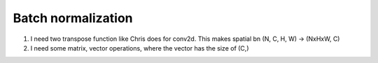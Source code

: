.. _awnn_batch-norm:

Batch normalization
====================

1. I need two transpose function like Chris does for conv2d.
   This makes spatial bn (N, C, H, W)  -> (NxHxW, C)

2. I need some matrix, vector operations, where the vector has the size of (C,)
